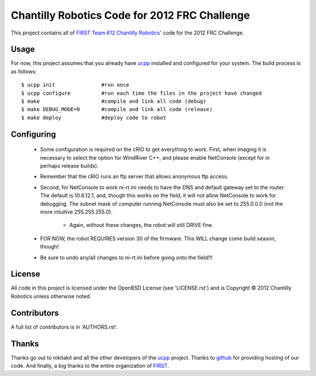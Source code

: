 ----------------------------------------------
Chantilly Robotics Code for 2012 FRC Challenge
----------------------------------------------

This project contains all of `FIRST Team 612 Chantilly Robotics`_' code for the
2012 FRC Challenge.

Usage
++++++++++++++++

For now, this project assumes that you already have ucpp_ installed and
configured for your system.  The build process is as follows::

  $ ucpp init               #run once
  $ ucpp configure          #run each time the files in the project have changed
  $ make                    #compile and link all code (debug)
  $ make DEBUG_MODE=0       #compile and link all code (release)
  $ make deploy             #deploy code to robot

Configuring
++++++++++++++++

 - Some configuration is required on the cRIO to get everything to work.  First,
   when imaging it is necessary to select the option for WindRiver C++, and please
   enable NetConsole (except for in perhaps release builds).
 - Remember that the cRIO runs an ftp server that allows anonymous ftp access.
 - Second, for NetConsole to work ni-rt.ini needs to have the DNS and default
   gateway set to the router.  The default is 10.6.12.1, and, though this works on
   the field, it will not allow NetConsole to work for debugging.  The subnet mask
   of computer running NetConsole must also be set to 255.0.0.0 (not the more
   intuitive 255.255.255.0).
    - Again, without these changes, the robot will still DRIVE fine.
 - FOR NOW, the robot REQUIRES version 30 of the firmware.  This WILL change come
   build season, though!
 - Be sure to undo any/all changes to ni-rt.ini before going onto the field!!!

License
++++++++++++++++

All code in this project is licensed under the OpenBSD License (see 'LICENSE.rst')
and is Copyright |c| 2012 Chantilly Robotics unless otherwise noted.

Contributors
++++++++++++++++

A full list of contributors is in 'AUTHORS.rst'.

Thanks
++++++++++++++++
Thanks go out to nikitakit and all the other developers of the ucpp_ project.
Thanks to github_ for providing hosting of our code.
And finally, a big thanks to the entire organization of FIRST_.



.. _`FIRST Team 612 Chantilly Robotics`: http://www.chantillyrobotics.org/
.. _ucpp: https://github.com/nikitakit/ucpp
.. _github: https://github.com/
.. _FIRST: http://usfirst.org/
.. |c| unicode:: 0xA9 .. (Copyright (c) Sign)
